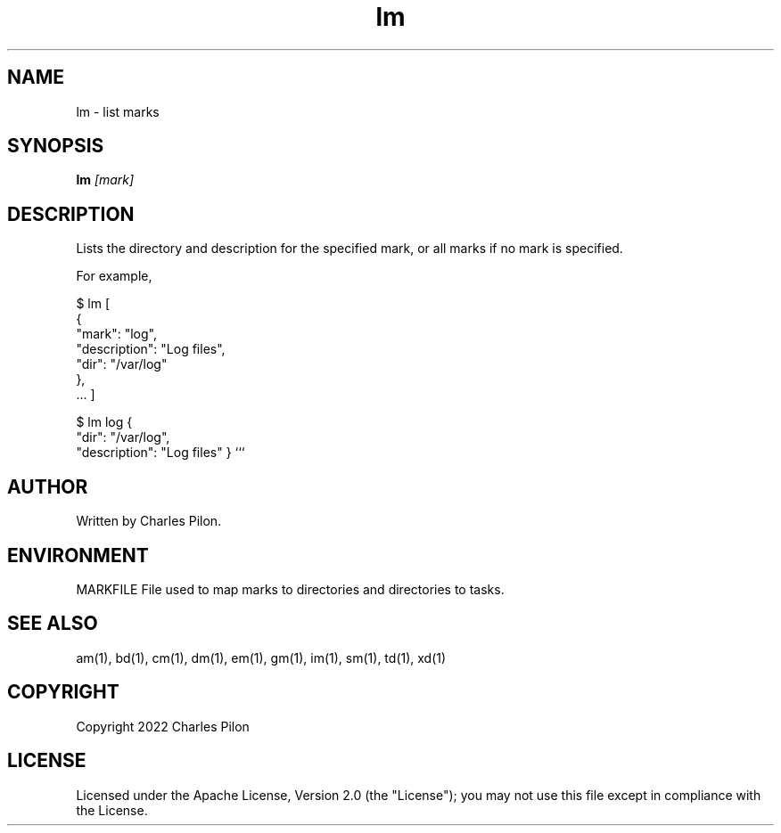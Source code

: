 .TH lm 1 "17 January 2022" "markdir 2.1.0"
.SH NAME
lm - list marks
.SH SYNOPSIS
.B lm
.I [mark]
.B
.SH DESCRIPTION
Lists the directory and description for the specified mark, or all marks if no mark is specified.

For example,

$ lm
[
  {
    "mark": "log",
    "description": "Log files",
    "dir": "/var/log"
  },
  ...
]

$ lm log
{
  "dir": "/var/log",
  "description": "Log files"
}
```
.SH AUTHOR
Written by Charles Pilon.
.SH ENVIRONMENT
MARKFILE  File used to map marks to directories and directories to tasks.
.SH SEE ALSO
am(1), bd(1), cm(1), dm(1), em(1), gm(1), im(1), sm(1), td(1), xd(1)
.SH COPYRIGHT
Copyright 2022 Charles Pilon
.SH LICENSE
Licensed under the Apache License, Version 2.0 (the "License"); you may not use this file except in compliance with the License.
